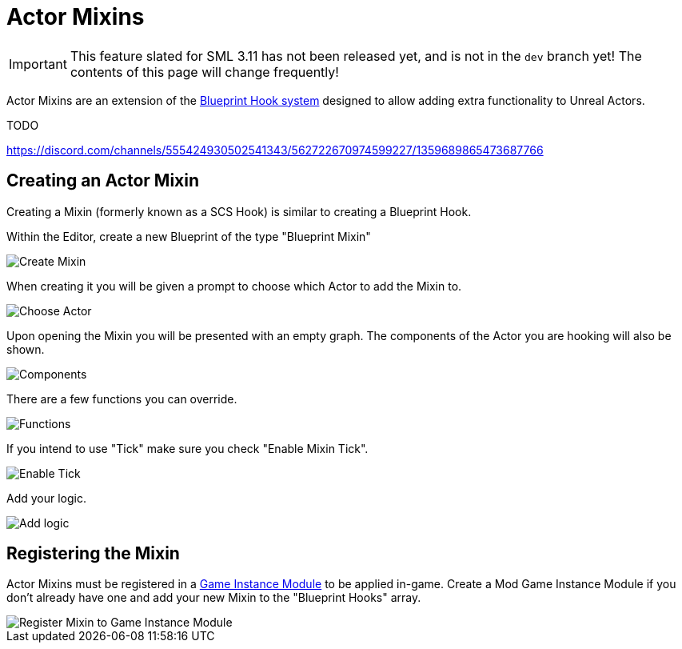 = Actor Mixins

[IMPORTANT]
====
This feature slated for SML 3.11 has not been released yet, and is not in the `dev` branch yet!
The contents of this page will change frequently!
====

Actor Mixins are an extension of the xref:Development/ModLoader/BlueprintHooks.adoc[Blueprint Hook system]
designed to allow adding extra functionality to Unreal Actors.

TODO

https://discord.com/channels/555424930502541343/562722670974599227/1359689865473687766

== Creating an Actor Mixin

Creating a Mixin (formerly known as a SCS Hook) is similar to creating a Blueprint Hook.

Within the Editor, create a new Blueprint of the type "Blueprint Mixin"

image::https://i.imgur.com/8kJiYKi.png[Create Mixin]

When creating it you will be given a prompt to choose which Actor to add the Mixin to.

image::https://i.imgur.com/b51SqGX.png[Choose Actor]

Upon opening the Mixin you will be presented with an empty graph. The components of the Actor you are hooking will also be shown.

image::https://i.imgur.com/zlQUp0A.png[Components]

There are a few functions you can override.

image::https://i.imgur.com/8QdyWT2.png[Functions]

If you intend to use "Tick" make sure you check "Enable Mixin Tick". 

image::https://i.imgur.com/xfkB1o3.png[Enable Tick]

Add your logic.

image::https://i.imgur.com/xfdoYrZ.png[Add logic]

[id="Register"]
== Registering the Mixin

Actor Mixins must be registered in a
xref:Development/ModLoader/ModModules.adoc[Game Instance Module] to be applied in-game.
Create a Mod Game Instance Module if you don't already have one and add your new Mixin to the "Blueprint Hooks" array.

image::Development/ModLoader/ActorMixins/RegisterMixin.png[Register Mixin to Game Instance Module]
